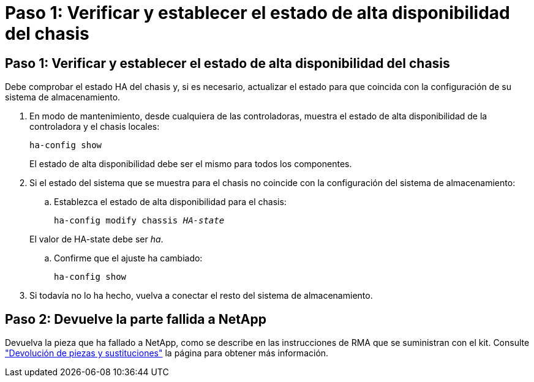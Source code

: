 = Paso 1: Verificar y establecer el estado de alta disponibilidad del chasis
:allow-uri-read: 




== Paso 1: Verificar y establecer el estado de alta disponibilidad del chasis

Debe comprobar el estado HA del chasis y, si es necesario, actualizar el estado para que coincida con la configuración de su sistema de almacenamiento.

. En modo de mantenimiento, desde cualquiera de las controladoras, muestra el estado de alta disponibilidad de la controladora y el chasis locales:
+
`ha-config show`

+
El estado de alta disponibilidad debe ser el mismo para todos los componentes.

. Si el estado del sistema que se muestra para el chasis no coincide con la configuración del sistema de almacenamiento:
+
.. Establezca el estado de alta disponibilidad para el chasis:
+
`ha-config modify chassis _HA-state_`

+
El valor de HA-state debe ser _ha_.

.. Confirme que el ajuste ha cambiado:
+
`ha-config show`



. Si todavía no lo ha hecho, vuelva a conectar el resto del sistema de almacenamiento.




== Paso 2: Devuelve la parte fallida a NetApp

Devuelva la pieza que ha fallado a NetApp, como se describe en las instrucciones de RMA que se suministran con el kit. Consulte https://mysupport.netapp.com/site/info/rma["Devolución de piezas y sustituciones"] la página para obtener más información.
